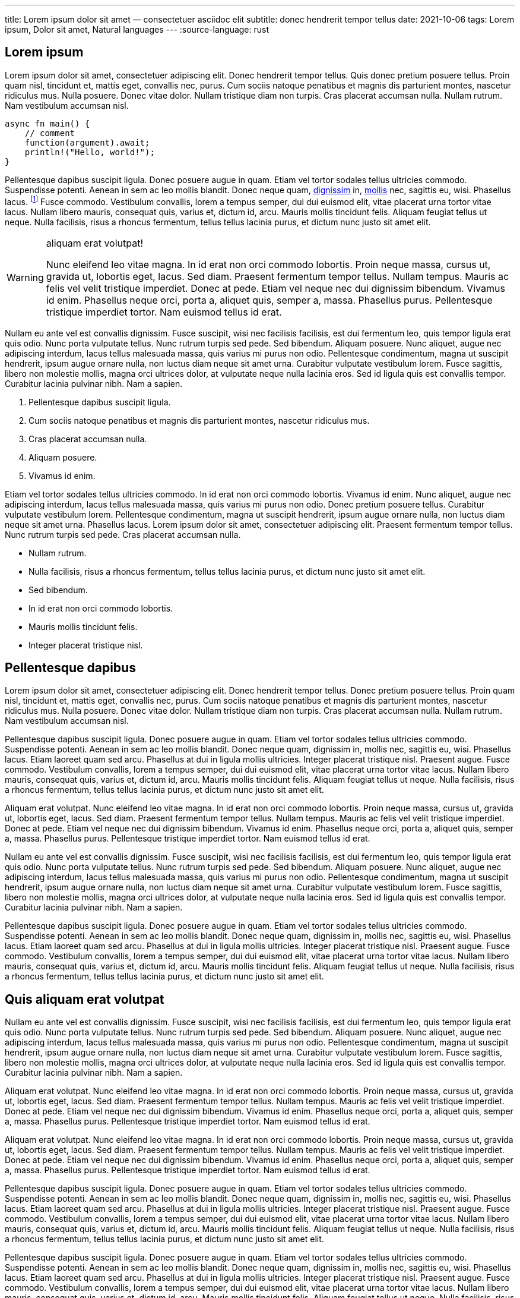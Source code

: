---
title: Lorem ipsum dolor sit amet — consectetuer asciidoc elit
subtitle: donec hendrerit tempor tellus
date: 2021-10-06
tags: Lorem ipsum, Dolor sit amet, Natural languages
---
:source-language: rust

== Lorem ipsum
Lorem ipsum dolor sit amet, consectetuer adipiscing elit.  Donec hendrerit tempor tellus.  Quis donec pretium posuere tellus.  Proin quam nisl, tincidunt et, mattis eget, convallis nec, purus.  Cum sociis natoque penatibus et magnis dis parturient montes, nascetur ridiculus mus.  Nulla posuere.  Donec vitae dolor.  Nullam tristique diam non turpis.  Cras placerat accumsan nulla.  Nullam rutrum.  Nam vestibulum accumsan nisl.

[source%linenums]
----
async fn main() {
    // comment
    function(argument).await;
    println!("Hello, world!");
}
----

Pellentesque dapibus suscipit ligula.  Donec posuere augue in quam.  Etiam vel tortor sodales tellus ultricies commodo.  Suspendisse potenti.  Aenean in sem ac leo mollis blandit.  Donec neque quam, link:/[dignissim] in, link:/mollis.html[mollis] nec, sagittis eu, wisi.  Phasellus lacus.  footnote:[Etiam laoreet quam sed arcu.  Phasellus at dui in ligula mollis ultricies.  Integer placerat tristique nisl.  Praesent augue.]  Fusce commodo.  Vestibulum convallis, lorem a tempus semper, dui dui euismod elit, vitae placerat urna tortor vitae lacus.  Nullam libero mauris, consequat quis, varius et, dictum id, arcu.  Mauris mollis tincidunt felis.  Aliquam feugiat tellus ut neque.  Nulla facilisis, risus a rhoncus fermentum, tellus tellus lacinia purus, et dictum nunc justo sit amet elit.

[WARNING]
.aliquam erat volutpat!
====
Nunc eleifend leo vitae magna.  In id erat non orci commodo lobortis.  Proin neque massa, cursus ut, gravida ut, lobortis eget, lacus.  Sed diam.  Praesent fermentum tempor tellus.  Nullam tempus.  Mauris ac felis vel velit tristique imperdiet.  Donec at pede.  Etiam vel neque nec dui dignissim bibendum.  Vivamus id enim.  Phasellus neque orci, porta a, aliquet quis, semper a, massa.  Phasellus purus.  Pellentesque tristique imperdiet tortor.  Nam euismod tellus id erat.
====

Nullam eu ante vel est convallis dignissim.  Fusce suscipit, wisi nec facilisis facilisis, est dui fermentum leo, quis tempor ligula erat quis odio.  Nunc porta vulputate tellus.  Nunc rutrum turpis sed pede.  Sed bibendum.  Aliquam posuere.  Nunc aliquet, augue nec adipiscing interdum, lacus tellus malesuada massa, quis varius mi purus non odio.  Pellentesque condimentum, magna ut suscipit hendrerit, ipsum augue ornare nulla, non luctus diam neque sit amet urna.  Curabitur vulputate vestibulum lorem.  Fusce sagittis, libero non molestie mollis, magna orci ultrices dolor, at vulputate neque nulla lacinia eros.  Sed id ligula quis est convallis tempor.  Curabitur lacinia pulvinar nibh.  Nam a sapien.

. Pellentesque dapibus suscipit ligula.
. Cum sociis natoque penatibus et magnis dis parturient montes, nascetur ridiculus mus.
. Cras placerat accumsan nulla.
. Aliquam posuere.
. Vivamus id enim.

Etiam vel tortor sodales tellus ultricies commodo.  In id erat non orci commodo lobortis.  Vivamus id enim.  Nunc aliquet, augue nec adipiscing interdum, lacus tellus malesuada massa, quis varius mi purus non odio.  Donec pretium posuere tellus.  Curabitur vulputate vestibulum lorem.  Pellentesque condimentum, magna ut suscipit hendrerit, ipsum augue ornare nulla, non luctus diam neque sit amet urna.  Phasellus lacus.  Lorem ipsum dolor sit amet, consectetuer adipiscing elit.  Praesent fermentum tempor tellus.  Nunc rutrum turpis sed pede.  Cras placerat accumsan nulla.

- Nullam rutrum.
- Nulla facilisis, risus a rhoncus fermentum, tellus tellus lacinia purus, et dictum nunc justo sit amet elit.
- Sed bibendum.
- In id erat non orci commodo lobortis.
- Mauris mollis tincidunt felis.
- Integer placerat tristique nisl.

== Pellentesque dapibus

Lorem ipsum dolor sit amet, consectetuer adipiscing elit.  Donec hendrerit tempor tellus.  Donec pretium posuere tellus.  Proin quam nisl, tincidunt et, mattis eget, convallis nec, purus.  Cum sociis natoque penatibus et magnis dis parturient montes, nascetur ridiculus mus.  Nulla posuere.  Donec vitae dolor.  Nullam tristique diam non turpis.  Cras placerat accumsan nulla.  Nullam rutrum.  Nam vestibulum accumsan nisl.

Pellentesque dapibus suscipit ligula.  Donec posuere augue in quam.  Etiam vel tortor sodales tellus ultricies commodo.  Suspendisse potenti.  Aenean in sem ac leo mollis blandit.  Donec neque quam, dignissim in, mollis nec, sagittis eu, wisi.  Phasellus lacus.  Etiam laoreet quam sed arcu.  Phasellus at dui in ligula mollis ultricies.  Integer placerat tristique nisl.  Praesent augue.  Fusce commodo.  Vestibulum convallis, lorem a tempus semper, dui dui euismod elit, vitae placerat urna tortor vitae lacus.  Nullam libero mauris, consequat quis, varius et, dictum id, arcu.  Mauris mollis tincidunt felis.  Aliquam feugiat tellus ut neque.  Nulla facilisis, risus a rhoncus fermentum, tellus tellus lacinia purus, et dictum nunc justo sit amet elit.

Aliquam erat volutpat.  Nunc eleifend leo vitae magna.  In id erat non orci commodo lobortis.  Proin neque massa, cursus ut, gravida ut, lobortis eget, lacus.  Sed diam.  Praesent fermentum tempor tellus.  Nullam tempus.  Mauris ac felis vel velit tristique imperdiet.  Donec at pede.  Etiam vel neque nec dui dignissim bibendum.  Vivamus id enim.  Phasellus neque orci, porta a, aliquet quis, semper a, massa.  Phasellus purus.  Pellentesque tristique imperdiet tortor.  Nam euismod tellus id erat.

Nullam eu ante vel est convallis dignissim.  Fusce suscipit, wisi nec facilisis facilisis, est dui fermentum leo, quis tempor ligula erat quis odio.  Nunc porta vulputate tellus.  Nunc rutrum turpis sed pede.  Sed bibendum.  Aliquam posuere.  Nunc aliquet, augue nec adipiscing interdum, lacus tellus malesuada massa, quis varius mi purus non odio.  Pellentesque condimentum, magna ut suscipit hendrerit, ipsum augue ornare nulla, non luctus diam neque sit amet urna.  Curabitur vulputate vestibulum lorem.  Fusce sagittis, libero non molestie mollis, magna orci ultrices dolor, at vulputate neque nulla lacinia eros.  Sed id ligula quis est convallis tempor.  Curabitur lacinia pulvinar nibh.  Nam a sapien.

Pellentesque dapibus suscipit ligula.  Donec posuere augue in quam.  Etiam vel tortor sodales tellus ultricies commodo.  Suspendisse potenti.  Aenean in sem ac leo mollis blandit.  Donec neque quam, dignissim in, mollis nec, sagittis eu, wisi.  Phasellus lacus.  Etiam laoreet quam sed arcu.  Phasellus at dui in ligula mollis ultricies.  Integer placerat tristique nisl.  Praesent augue.  Fusce commodo.  Vestibulum convallis, lorem a tempus semper, dui dui euismod elit, vitae placerat urna tortor vitae lacus.  Nullam libero mauris, consequat quis, varius et, dictum id, arcu.  Mauris mollis tincidunt felis.  Aliquam feugiat tellus ut neque.  Nulla facilisis, risus a rhoncus fermentum, tellus tellus lacinia purus, et dictum nunc justo sit amet elit.

== Quis aliquam erat volutpat
Nullam eu ante vel est convallis dignissim.  Fusce suscipit, wisi nec facilisis facilisis, est dui fermentum leo, quis tempor ligula erat quis odio.  Nunc porta vulputate tellus.  Nunc rutrum turpis sed pede.  Sed bibendum.  Aliquam posuere.  Nunc aliquet, augue nec adipiscing interdum, lacus tellus malesuada massa, quis varius mi purus non odio.  Pellentesque condimentum, magna ut suscipit hendrerit, ipsum augue ornare nulla, non luctus diam neque sit amet urna.  Curabitur vulputate vestibulum lorem.  Fusce sagittis, libero non molestie mollis, magna orci ultrices dolor, at vulputate neque nulla lacinia eros.  Sed id ligula quis est convallis tempor.  Curabitur lacinia pulvinar nibh.  Nam a sapien.

Aliquam erat volutpat.  Nunc eleifend leo vitae magna.  In id erat non orci commodo lobortis.  Proin neque massa, cursus ut, gravida ut, lobortis eget, lacus.  Sed diam.  Praesent fermentum tempor tellus.  Nullam tempus.  Mauris ac felis vel velit tristique imperdiet.  Donec at pede.  Etiam vel neque nec dui dignissim bibendum.  Vivamus id enim.  Phasellus neque orci, porta a, aliquet quis, semper a, massa.  Phasellus purus.  Pellentesque tristique imperdiet tortor.  Nam euismod tellus id erat.

Aliquam erat volutpat.  Nunc eleifend leo vitae magna.  In id erat non orci commodo lobortis.  Proin neque massa, cursus ut, gravida ut, lobortis eget, lacus.  Sed diam.  Praesent fermentum tempor tellus.  Nullam tempus.  Mauris ac felis vel velit tristique imperdiet.  Donec at pede.  Etiam vel neque nec dui dignissim bibendum.  Vivamus id enim.  Phasellus neque orci, porta a, aliquet quis, semper a, massa.  Phasellus purus.  Pellentesque tristique imperdiet tortor.  Nam euismod tellus id erat.

Pellentesque dapibus suscipit ligula.  Donec posuere augue in quam.  Etiam vel tortor sodales tellus ultricies commodo.  Suspendisse potenti.  Aenean in sem ac leo mollis blandit.  Donec neque quam, dignissim in, mollis nec, sagittis eu, wisi.  Phasellus lacus.  Etiam laoreet quam sed arcu.  Phasellus at dui in ligula mollis ultricies.  Integer placerat tristique nisl.  Praesent augue.  Fusce commodo.  Vestibulum convallis, lorem a tempus semper, dui dui euismod elit, vitae placerat urna tortor vitae lacus.  Nullam libero mauris, consequat quis, varius et, dictum id, arcu.  Mauris mollis tincidunt felis.  Aliquam feugiat tellus ut neque.  Nulla facilisis, risus a rhoncus fermentum, tellus tellus lacinia purus, et dictum nunc justo sit amet elit.

Pellentesque dapibus suscipit ligula.  Donec posuere augue in quam.  Etiam vel tortor sodales tellus ultricies commodo.  Suspendisse potenti.  Aenean in sem ac leo mollis blandit.  Donec neque quam, dignissim in, mollis nec, sagittis eu, wisi.  Phasellus lacus.  Etiam laoreet quam sed arcu.  Phasellus at dui in ligula mollis ultricies.  Integer placerat tristique nisl.  Praesent augue.  Fusce commodo.  Vestibulum convallis, lorem a tempus semper, dui dui euismod elit, vitae placerat urna tortor vitae lacus.  Nullam libero mauris, consequat quis, varius et, dictum id, arcu.  Mauris mollis tincidunt felis.  Aliquam feugiat tellus ut neque.  Nulla facilisis, risus a rhoncus fermentum, tellus tellus lacinia purus, et dictum nunc justo sit amet elit.

== Nullam eu ante

Nullam eu ante vel est convallis dignissim.  Fusce suscipit, wisi nec facilisis facilisis, est dui fermentum leo, quis tempor ligula erat quis odio.  Nunc porta vulputate tellus.  Nunc rutrum turpis sed pede.  Sed bibendum.  Aliquam posuere.  Nunc aliquet, augue nec adipiscing interdum, lacus tellus malesuada massa, quis varius mi purus non odio.  Pellentesque condimentum, magna ut suscipit hendrerit, ipsum augue ornare nulla, non luctus diam neque sit amet urna.  Curabitur vulputate vestibulum lorem.  Fusce sagittis, libero non molestie mollis, magna orci ultrices dolor, at vulputate neque nulla lacinia eros.  Sed id ligula quis est convallis tempor.  Curabitur lacinia pulvinar nibh.  Nam a sapien.

Aliquam erat volutpat.  Nunc eleifend leo vitae magna.  In id erat non orci commodo lobortis.  Proin neque massa, cursus ut, gravida ut, lobortis eget, lacus.  Sed diam.  Praesent fermentum tempor tellus.  Nullam tempus.  Mauris ac felis vel velit tristique imperdiet.  Donec at pede.  Etiam vel neque nec dui dignissim bibendum.  Vivamus id enim.  Phasellus neque orci, porta a, aliquet quis, semper a, massa.  Phasellus purus.  Pellentesque tristique imperdiet tortor.  Nam euismod tellus id erat.

Pellentesque dapibus suscipit ligula.  Donec posuere augue in quam.  Etiam vel tortor sodales tellus ultricies commodo.  Suspendisse potenti.  Aenean in sem ac leo mollis blandit.  Donec neque quam, dignissim in, mollis nec, sagittis eu, wisi.  Phasellus lacus.  Etiam laoreet quam sed arcu.  Phasellus at dui in ligula mollis ultricies.  Integer placerat tristique nisl.  Praesent augue.  Fusce commodo.  Vestibulum convallis, lorem a tempus semper, dui dui euismod elit, vitae placerat urna tortor vitae lacus.  Nullam libero mauris, consequat quis, varius et, dictum id, arcu.  Mauris mollis tincidunt felis.  Aliquam feugiat tellus ut neque.  Nulla facilisis, risus a rhoncus fermentum, tellus tellus lacinia purus, et dictum nunc justo sit amet elit.

Nullam eu ante vel est convallis dignissim.  Fusce suscipit, wisi nec facilisis facilisis, est dui fermentum leo, quis tempor ligula erat quis odio.  Nunc porta vulputate tellus.  Nunc rutrum turpis sed pede.  Sed bibendum.  Aliquam posuere.  Nunc aliquet, augue nec adipiscing interdum, lacus tellus malesuada massa, quis varius mi purus non odio.  Pellentesque condimentum, magna ut suscipit hendrerit, ipsum augue ornare nulla, non luctus diam neque sit amet urna.  Curabitur vulputate vestibulum lorem.  Fusce sagittis, libero non molestie mollis, magna orci ultrices dolor, at vulputate neque nulla lacinia eros.  Sed id ligula quis est convallis tempor.  Curabitur lacinia pulvinar nibh.  Nam a sapien.

Nullam eu ante vel est convallis dignissim.  Fusce suscipit, wisi nec facilisis facilisis, est dui fermentum leo, quis tempor ligula erat quis odio.  Nunc porta vulputate tellus.  Nunc rutrum turpis sed pede.  Sed bibendum.  Aliquam posuere.  Nunc aliquet, augue nec adipiscing interdum, lacus tellus malesuada massa, quis varius mi purus non odio.  Pellentesque condimentum, magna ut suscipit hendrerit, ipsum augue ornare nulla, non luctus diam neque sit amet urna.  Curabitur vulputate vestibulum lorem.  Fusce sagittis, libero non molestie mollis, magna orci ultrices dolor, at vulputate neque nulla lacinia eros.  Sed id ligula quis est convallis tempor.  Curabitur lacinia pulvinar nibh.  Nam a sapien.
